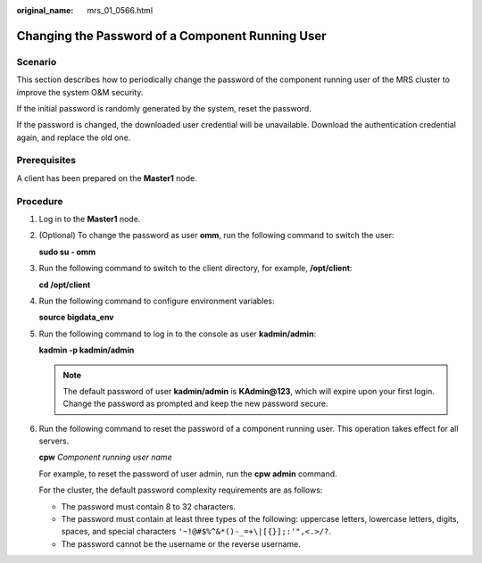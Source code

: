 :original_name: mrs_01_0566.html

.. _mrs_01_0566:

Changing the Password of a Component Running User
=================================================

Scenario
--------

This section describes how to periodically change the password of the component running user of the MRS cluster to improve the system O&M security.

If the initial password is randomly generated by the system, reset the password.

If the password is changed, the downloaded user credential will be unavailable. Download the authentication credential again, and replace the old one.

Prerequisites
-------------

A client has been prepared on the **Master1** node.

Procedure
---------

#. Log in to the **Master1** node.

#. (Optional) To change the password as user **omm**, run the following command to switch the user:

   **sudo su - omm**

#. Run the following command to switch to the client directory, for example, **/opt/client**:

   **cd /opt/client**

#. Run the following command to configure environment variables:

   **source bigdata_env**

#. Run the following command to log in to the console as user **kadmin/admin**:

   **kadmin -p kadmin/admin**

   .. note::

      The default password of user **kadmin/admin** is **KAdmin@123**, which will expire upon your first login. Change the password as prompted and keep the new password secure.

#. Run the following command to reset the password of a component running user. This operation takes effect for all servers.

   **cpw** *Component running user name*

   For example, to reset the password of user admin, run the **cpw admin** command.

   For the cluster, the default password complexity requirements are as follows:

   -  The password must contain 8 to 32 characters.
   -  The password must contain at least three types of the following: uppercase letters, lowercase letters, digits, spaces, and special characters ``'~!@#$%^&*()-_=+\|[{}];:'",<.>/?``.
   -  The password cannot be the username or the reverse username.
